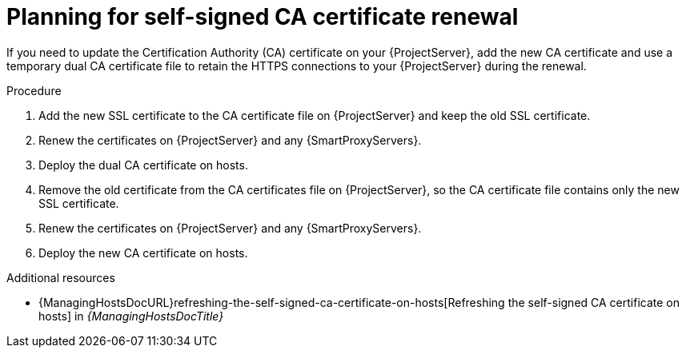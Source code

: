[id="planning-for-self-signed-ca-certificate-renewal"]
= Planning for self-signed CA certificate renewal

If you need to update the Certification Authority (CA) certificate on your {ProjectServer}, add the new CA certificate and use a temporary dual CA certificate file to retain the HTTPS connections to your {ProjectServer} during the renewal.

.Procedure
. Add the new SSL certificate to the CA certificate file on {ProjectServer} and keep the old SSL certificate.
. Renew the certificates on {ProjectServer} and any {SmartProxyServers}.
. Deploy the dual CA certificate on hosts.
. Remove the old certificate from the CA certificates file on {ProjectServer}, so the CA certificate file contains only the new SSL certificate.
. Renew the certificates on {ProjectServer} and any {SmartProxyServers}.
. Deploy the new CA certificate on hosts.

[role="_additional-resources"]
.Additional resources
* {ManagingHostsDocURL}refreshing-the-self-signed-ca-certificate-on-hosts[Refreshing the self-signed CA certificate on hosts] in _{ManagingHostsDocTitle}_

